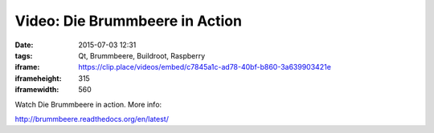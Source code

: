 Video: Die Brummbeere in Action
###############################
:date: 2015-07-03 12:31
:tags: Qt, Brummbeere, Buildroot, Raspberry
:iframe: https://clip.place/videos/embed/c7845a1c-ad78-40bf-b860-3a639903421e
:iframeheight: 315
:iframewidth: 560

Watch Die Brummbeere in action. More info:

http://brummbeere.readthedocs.org/en/latest/
